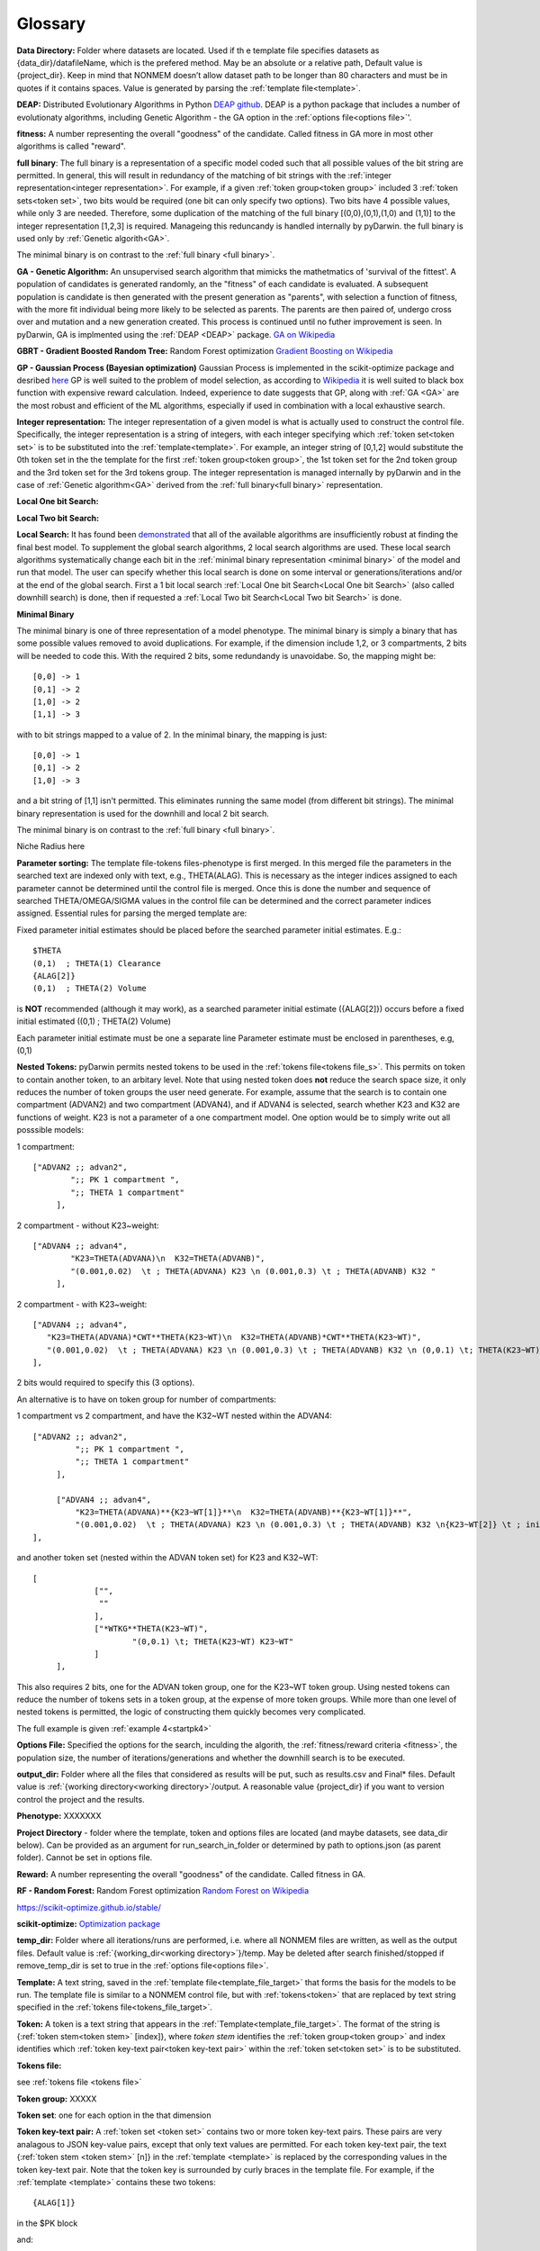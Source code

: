 .. pyDarwin documentation master file, created by
   sphinx-quickstart on Thu Jun  9 08:53:00 2022.
   You can adapt this file completely to your liking, but it should at least
   contain the root `toctree` directive.

Glossary
====================================
 



.. _Data Directory: 


**Data Directory:** Folder where datasets are located. Used if th e template file specifies datasets as {data_dir}/datafileName, which is the prefered
method. May be an absolute or a relative path, Default value is {project_dir}. Keep in mind that NONMEM doesn’t allow dataset path to be longer than 80 characters and must be in quotes if 
it contains spaces.  Value is generated by parsing the :ref:`template file<template>`.


.. _DEAP: 

**DEAP:** Distributed Evolutionary Algorithms in Python `DEAP github <https://github.com/DEAP/deap>`_. DEAP is a python package that includes a number of evolutionaty algorithms, including Genetic Algorithm - the GA option in the :ref:`options file<options file>`'.

 
.. _fitness:

**fitness:** A number representing the overall "goodness" of the candidate. Called fitness in GA 
more in most other algorithms is called "reward".

.. _full binary:

**full binary**: The full binary is a representation of a specific model coded such that all possible values of the bit string are permitted. In general, this will result in 
redundancy of the matching of bit strings with the :ref:`integer representation<integer representation>`. For example, if a given :ref:`token group<token group>` included 3 
:ref:`token sets<token set>`, two bits would be required (one bit can only specify two options). Two bits have 4 possible values, while only 3 are needed. Therefore, some duplication 
of the matching of the full binary [(0,0),(0,1),(1,0) and (1,1)] to the integer representation [1,2,3] is required. Manageing this reduncandy is handled internally by pyDarwin. the full binary 
is used only by :ref:`Genetic algorith<GA>`.


The minimal binary is on contrast to the :ref:`full binary <full binary>`.

.. _GA:

**GA - Genetic Algorithm:** An unsupervised search algorithm that mimicks the mathetmatics 
of 'survival of the fittest'. A population of candidates is generated randomly, an the "fitness" 
of each candidate is evaluated. A subsequent population is candidate is then generated with the 
present generation as "parents", with selection a function of fitness, with the more 
fit individual being more likely to be selected as parents. The parents are then paired of, undergo 
cross over and mutation and a new generation created. This process is continued until 
no futher improvement is seen. In pyDarwin, GA is implmented using the :ref:`DEAP <DEAP>` package. `GA on Wikipedia <https://en.wikipedia.org/wiki/Genetic_algorithm>`_



.. _GBRT:

**GBRT - Gradient Boosted Random Tree:** Random Forest optimization `Gradient Boosting on Wikipedia <https://en.wikipedia.org/wiki/Gradient_boosting>`_

.. _GP:

**GP - Gaussian Process (Bayesian optimization)**
Gaussian Process is implemented in the scikit-optimize package and desribed `here <https://scikit-optimize.github.io/stable/auto_examples/bayesian-optimization.html>`_  
GP is well suited to the problem of model selection, as according to `Wikipedia <https://en.wikipedia.org/wiki/Bayesian_optimization>`_
it is well suited to black box function with expensive reward calculation. Indeed, experience to date suggests that GP, along with :ref:`GA <GA>` are the most robust and 
efficient of the ML algorithms, especially if used in combination with a local exhaustive search. 
 
.. _Integer representation:

**Integer representation:** The integer representation of a given model is what is actually used to construct the control file. Specifically, the integer representation is a string 
of integers, with each integer specifying which :ref:`token set<token set>` is to be substituted into the :ref:`template<template>`. For example, an integer string of [0,1,2] would substitute the 
0th token set in the the template for the first :ref:`token group<token group>`, the 1st token set for the 2nd token group and the 3rd token set for the 3rd tokens group. The integer representation 
is managed internally by pyDarwin and in the case of :ref:`Genetic algorithm<GA>` derived from the :ref:`full binary<full binary>` representation.  



.. _Local One bit Search: 


**Local One bit Search:** 

.. _Local Two bit Search: 

**Local Two bit Search:** 


.. _Local Search: 

**Local Search:** It has found been `demonstrated <https://www.page-meeting.org/default.asp?abstract=10053>`_  that all of the available algorithms are insufficiently robust at finding the final 
best model. To supplement the global search algorithms, 2 local search algorithms are used. These local search algorithms systematically change each bit in the :ref:`minimal binary representation <minimal binary>` 
of the model and run that model. The user can specify whether this local search is done on some interval or generations/iterations and/or at the end of the global search. 
First a 1 bit local search :ref:`Local One bit Search<Local One bit Search>` (also called downhill search) is done, then if requested a :ref:`Local Two bit Search<Local Two bit Search>` is done.



.. _minimal binary:

**Minimal Binary**

The minimal binary is one of three representation of a model phenotype. The minimal binary is simply a binary that has some possible values removed to avoid duplications. For example, 
if the dimension include 1,2, or 3 compartments, 2 bits will be needed to code this. With the required 2 bits, some redundandy is unavoidabe. So, the mapping might be::

   [0,0] -> 1
   [0,1] -> 2
   [1,0] -> 2
   [1,1] -> 3

with to bit strings mapped to a value of 2. In the minimal binary, the mapping is just::

  [0,0] -> 1
  [0,1] -> 2
  [1,0] -> 3

and a bit string of [1,1] isn't permitted. This eliminates running the same model (from different bit strings). The minimal binary representation is used for the downhill and local 2 bit search.


The minimal binary is on contrast to the :ref:`full binary <full binary>`.

.. _Niche Radius:

Niche Radius here

.. _Parameter sorting:

**Parameter sorting:** The template file-tokens files-phenotype is first merged. In this merged file the parameters in the searched text are indexed only with 
text, e.g., THETA(ALAG). This is necessary as the integer indices assigned to each parameter cannot be determined until the control file is merged. Once this is done the 
number and sequence of searched THETA/OMEGA/SIGMA values in the control file can be determined and the correct parameter indices assigned. Essential rules for parsing the 
merged template are:

Fixed parameter initial estimates should be placed before the searched parameter initial estimates. E.g.::

   $THETA
   (0,1)  ; THETA(1) Clearance
   {ALAG[2]}
   (0,1)  ; THETA(2) Volume
   

is **NOT** recommended (although it may work), as a searched parameter initial estimate ({ALAG[2]}) occurs before a fixed initial estimated ((0,1)  ; THETA(2) Volume)

Each parameter initial estimate must be one a separate line
Parameter estimate must be enclosed in parentheses, e.g, (0,1)

.. _Nested Tokens:

**Nested Tokens:** pyDarwin permits nested tokens to be used in the :ref:`tokens file<tokens file_s>`. This permits on token to contain another token, to an arbitary level. Note that 
using nested token does **not** reduce the search space size, it only reduces the number of token groups the user need generate. For example, assume that the search is to contain one compartment 
(ADVAN2) and two compartment (ADVAN4), and if ADVAN4 is selected, search whether K23 and K32 are functions of weight. K23 is not a parameter of a one compartment model. One option would be to simply write out 
all posssible models:

1 compartment::

   ["ADVAN2 ;; advan2",
	   ";; PK 1 compartment ",
	   ";; THETA 1 compartment"
	],


2 compartment - without K23~weight::

   ["ADVAN4 ;; advan4",
	   "K23=THETA(ADVANA)\n  K32=THETA(ADVANB)",
	   "(0.001,0.02)  \t ; THETA(ADVANA) K23 \n (0.001,0.3) \t ; THETA(ADVANB) K32 "
	],


2 compartment - with K23~weight::

  ["ADVAN4 ;; advan4",
     "K23=THETA(ADVANA)*CWT**THETA(K23~WT)\n  K32=THETA(ADVANB)*CWT**THETA(K23~WT)",
     "(0.001,0.02)  \t ; THETA(ADVANA) K23 \n (0.001,0.3) \t ; THETA(ADVANB) K32 \n (0,0.1) \t; THETA(K23~WT) K23~WT" "
  ],


2 bits would required to specify this (3 options). 

An alternative is to have on token group for number of compartments:

1 compartment vs 2 compartment, and have the K32~WT nested within the ADVAN4::

   ["ADVAN2 ;; advan2",
	    ";; PK 1 compartment ",
	    ";; THETA 1 compartment"
	],

	["ADVAN4 ;; advan4",
	    "K23=THETA(ADVANA)**{K23~WT[1]}**\n  K32=THETA(ADVANB)**{K23~WT[1]}**",
	    "(0.001,0.02)  \t ; THETA(ADVANA) K23 \n (0.001,0.3) \t ; THETA(ADVANB) K32 \n{K23~WT[2]} \t ; init for K23~WT "
   ],

and another token set (nested within the ADVAN token set) for K23 and K32~WT::

   [
		["",
		 ""
		],
		["*WTKG**THETA(K23~WT)",
			"(0,0.1) \t; THETA(K23~WT) K23~WT"
		]
	],

This also requires 2 bits, one for the ADVAN token group, one for the K23~WT token group. Using nested tokens can reduce the number of tokens sets in a token group, at the expense of more token
groups. While more than one level of nested tokens is permitted, the logic of constructing them quickly becomes very complicated.   


The full example is given :ref:`example 4<startpk4>`

.. _Options file:

**Options File:** Specified the options for the search, inculding the algorith, the :ref:`fitness/reward criteria <fitness>`, the population size, the number 
of iterations/generations and whether the downhill search is to be executed.



.. _Output Directory:

**output_dir:** Folder where all the files that considered as results will be put, such as results.csv and Final* files. Default value is :ref:`{working directory<working directory>`/output. 
A reasonable value {project_dir} if you want to version control the project and the results.

.. _Phenotype:

**Phenotype:** XXXXXXX



.. _Project Directory:


**Project Directory** - folder where the template, token and options files are located (and maybe datasets, see data_dir below). 
Can be provided as an argument for run_search_in_folder or determined by path to options.json (as parent folder). Cannot be set in options file.



.. _reward:

**Reward:** A number representing the overall "goodness" of the candidate. Called fitness in GA. 


.. _RF:

**RF - Random Forest:** Random Forest optimization `Random Forest on Wikipedia <https://en.wikipedia.org/wiki/Random_forest>`_

https://scikit-optimize.github.io/stable/

.. _scikit-optimized: 

**scikit-optimize:** `Optimization package <https://scikit-optimize.github.io/stable/>`_

.. _temp_dir:

**temp_dir:** Folder where all iterations/runs are performed, i.e. where all NONMEM files are written, as well as the output files.  
Default value is :ref:`{working_dir<working directory>`}/temp. May be deleted after search finished/stopped if remove_temp_dir is set to true in the :ref:`options file<options file>`.

.. _template:

**Template:** A text string, saved in the :ref:`template file<template_file_target>` that forms the basis for the models to be run. The template file is similar to a NONMEM control file, but with :ref:`tokens<token>`
that are replaced by text string specified in the :ref:`tokens file<tokens_file_target>`.

.. _token:

**Token:** A token is a text string that appears in the :ref:`Template<template_file_target>`.  The format of the string is {:ref:`token stem<token stem>` [index]}, where *token stem* identifies the :ref:`token group<token group>` and index identifies which :ref:`token key-text pair<token key-text pair>` within the :ref:`token set<token set>` is to be substituted. 
 

.. _tokens file_s:

**Tokens file:** 

see  :ref:`tokens file <tokens file>`

.. _token group:

**Token group:** XXXXX

.. _token set:

**Token set**: one for each option in the that dimension

.. _token key-text pair:

**Token key-text pair:** A :ref:`token set <token set>` contains two or more token key-text pairs. These 
pairs are very analagous to JSON key-value pairs, except that only text values are permitted. For each 
token key-text pair, the text {:ref:`token stem <token stem>` [n]} in the :ref:`template <template>` is replaced 
by the corresponding values in the token key-text pair. Note that the token key is surrounded by curly braces in the template file. 
For example, if the :ref:`template <template>` contains these two tokens::

   {ALAG[1]}

in the $PK block 

and::

   {ALAG[2]}

in the $THETA block the :ref:`token stem <token stem>` would be ALAG. Again, note that om the template file the "token stem[n]" is enclosed in curly braces. 
N is the index of the token within the token set. While indices to token can be duplicated and indices can be skipped, it is recommended 
that they start at 1 be numbered sequentially through the template file. The ALAG :ref:`token group <token group>` 
would be required in the tokens files. Exactly one :ref:`token set <token set>` would 
be selected (by the search algorithm) for substitution into the template file. If the first 
token set is selected, and this token set contains these token key-text pairs:

ALAG[1] -> "ALAG1=THETA(ALAG)"

ALAG[2] -> "(0,1) ;; initial estimate for ALAG1"

The text "ALAG[1]" in the template file would be replaced by "ALAG1=THETA(ALAG)" and 
the "ALAG[2]" text in the template would be replace by "(0,1) ;; initial estimate for ALAG1". This would then 
result in syntactically correct NMTRAN code.



.. _token stem:

**Token stem:** XXXXXX


.. _working directory:

**Working directory** The home directory (specified as "working_dir" in the :ref:`options file<options file>`). Folder where all intermediate files will be created, 
such as models.json (model run cache), messages.txt (log file), Interim model files and stop files. Default value - %USER_HOME%/pydarwin/{project_stem}
 
